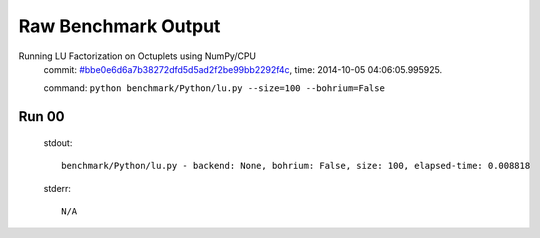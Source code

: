 
Raw Benchmark Output
====================

Running LU Factorization on Octuplets using NumPy/CPU
    commit: `#bbe0e6d6a7b38272dfd5d5ad2f2be99bb2292f4c <https://bitbucket.org/bohrium/bohrium/commits/bbe0e6d6a7b38272dfd5d5ad2f2be99bb2292f4c>`_,
    time: 2014-10-05 04:06:05.995925.

    command: ``python benchmark/Python/lu.py --size=100 --bohrium=False``

Run 00
~~~~~~
    stdout::

        benchmark/Python/lu.py - backend: None, bohrium: False, size: 100, elapsed-time: 0.008818
        

    stderr::

        N/A




